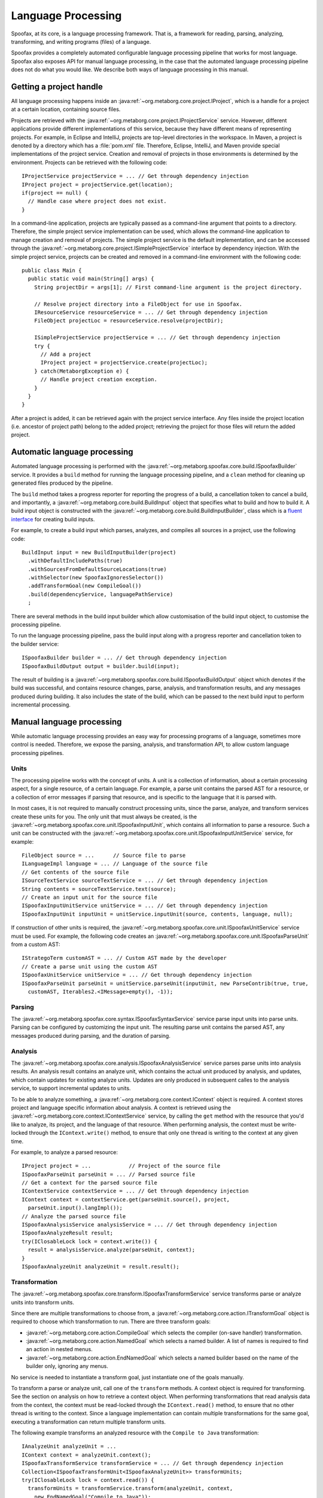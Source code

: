 .. highlight:: java

===================
Language Processing
===================

Spoofax, at its core, is a language processing framework.
That is, a framework for reading, parsing, analyzing, transforming, and writing programs (files) of a language.

Spoofax provides a completely automated configurable language processing pipeline that works for most language.
Spoofax also exposes API for manual language processing, in the case that the automated language processing pipeline does not do what you would like.
We describe both ways of language processing in this manual.

Getting a project handle
========================

All language processing happens inside an :java:ref:`~org.metaborg.core.project.IProject`, which is a handle for a project at a certain location, containing source files.

Projects are retrieved with the :java:ref:`~org.metaborg.core.project.IProjectService` service.
However, different applications provide different implementations of this service, because they have different means of representing projects.
For example, in Eclipse and IntelliJ, projects are top-level directories in the workspace.
In Maven, a project is denoted by a directory which has a :file:`pom.xml` file.
Therefore, Eclipse, IntelliJ, and Maven provide special implementations of the project service.
Creation and removal of projects in those environments is determined by the environment.
Projects can be retrieved with the following code::

  IProjectService projectService = ... // Get through dependency injection
  IProject project = projectService.get(location);
  if(project == null) {
    // Handle case where project does not exist.
  }

In a command-line application, projects are typically passed as a command-line argument that points to a directory.
Therefore, the simple project service implementation can be used, which allows the command-line application to manage creation and removal of projects.
The simple project service is the default implementation, and can be accessed through the :java:ref:`~org.metaborg.core.project.ISimpleProjectService` interface by dependency injection.
With the simple project service, projects can be created and removed in a command-line environment with the following code::

  public class Main {
    public static void main(String[] args) {
      String projectDir = args[1]; // First command-line argument is the project directory.

      // Resolve project directory into a FileObject for use in Spoofax.
      IResourceService resourceService = ... // Get through dependency injection
      FileObject projectLoc = resourceService.resolve(projectDir);

      ISimpleProjectService projectService = ... // Get through dependency injection
      try {
        // Add a project
        IProject project = projectService.create(projectLoc);
      } catch(MetaborgException e) {
        // Handle project creation exception.
      }
    }
  }

After a project is added, it can be retrieved again with the project service interface.
Any files inside the project location (i.e. ancestor of project path) belong to the added project; retrieving the project for those files will return the added project.

Automatic language processing
=============================

Automated language processing is performed with the :java:ref:`~org.metaborg.spoofax.core.build.ISpoofaxBuilder` service.
It provides a ``build`` method for running the language processing pipeline, and a ``clean`` method for cleaning up generated files produced by the pipeline.

The ``build`` method takes a progress reporter for reporting the progress of a build, a cancellation token to cancel a build, and importantly, a :java:ref:`~org.metaborg.core.build.BuildInput` object that specifies what to build and how to build it.
A build input object is constructed with the :java:ref:`~org.metaborg.core.build.BuildInputBuilder`, class which is a `fluent interface <https://en.wikipedia.org/wiki/Fluent_interface>`_ for creating build inputs.

For example, to create a build input which parses, analyzes, and compiles all sources in a project, use the following code::

  BuildInput input = new BuildInputBuilder(project)
    .withDefaultIncludePaths(true)
    .withSourcesFromDefaultSourceLocations(true)
    .withSelector(new SpoofaxIgnoresSelector())
    .addTransformGoal(new CompileGoal())
    .build(dependencyService, languagePathService)
    ;

There are several methods in the build input builder which allow customisation of the build input object, to customise the processing pipeline.

To run the language processing pipeline, pass the build input along with a progress reporter and cancellation token to the builder service::

  ISpoofaxBuilder builder = ... // Get through dependency injection
  ISpoofaxBuildOutput output = builder.build(input);

The result of building is a :java:ref:`~org.metaborg.spoofax.core.build.ISpoofaxBuildOutput` object which denotes if the build was successful, and contains resource changes, parse, analysis, and transformation results, and any messages produced during building.
It also includes the state of the build, which can be passed to the next build input to perform incremental processing.

Manual language processing
==========================

While automatic language processing provides an easy way for processing programs of a language, sometimes more control is needed.
Therefore, we expose the parsing, analysis, and transformation API, to allow custom language processing pipelines.

Units
-----

The processing pipeline works with the concept of units.
A unit is a collection of information, about a certain processing aspect, for a single resource, of a certain language.
For example, a parse unit contains the parsed AST for a resource, or a collection of error messages if parsing that resource, and is specific to the language that it is parsed with.

In most cases, it is not required to manually construct processing units, since the parse, analyze, and transform services create these units for you.
The only unit that must always be created, is the :java:ref:`~org.metaborg.spoofax.core.unit.ISpoofaxInputUnit`, which contains all information to parse a resource.
Such a unit can be constructed with the :java:ref:`~org.metaborg.spoofax.core.unit.ISpoofaxInputUnitService` service, for example::

  FileObject source = ...      // Source file to parse
  ILanguageImpl language = ... // Language of the source file
  // Get contents of the source file
  ISourceTextService sourceTextService = ... // Get through dependency injection
  String contents = sourceTextService.text(source);
  // Create an input unit for the source file
  ISpoofaxInputUnitService unitService = ... // Get through dependency injection
  ISpoofaxInputUnit inputUnit = unitService.inputUnit(source, contents, language, null);

If construction of other units is required, the :java:ref:`~org.metaborg.spoofax.core.unit.ISpoofaxUnitService` service must be used.
For example, the following code creates an :java:ref:`~org.metaborg.spoofax.core.unit.ISpoofaxParseUnit` from a custom AST::

  IStrategoTerm customAST = ... // Custom AST made by the developer
  // Create a parse unit using the custom AST
  ISpoofaxUnitService unitService = ... // Get through dependency injection
  ISpoofaxParseUnit parseUnit = unitService.parseUnit(inputUnit, new ParseContrib(true, true,
    customAST, Iterables2.<IMessage>empty(), -1));

Parsing
-------

The :java:ref:`~org.metaborg.spoofax.core.syntax.ISpoofaxSyntaxService` service parse input units into parse units.
Parsing can be configured by customizing the input unit.
The resulting parse unit contains the parsed AST, any messages produced during parsing, and the duration of parsing.

Analysis
--------

The :java:ref:`~org.metaborg.spoofax.core.analysis.ISpoofaxAnalysisService` service parses parse units into analysis results.
An analysis result contains an analyze unit, which contains the actual unit produced by analysis, and updates, which contain updates for existing analyze units.
Updates are only produced in subsequent calles to the analysis service, to support incremental updates to units.

To be able to analyze something, a :java:ref:`~org.metaborg.core.context.IContext` object is required.
A context stores project and language specific information about analysis.
A context is retrieved using the :java:ref:`~org.metaborg.core.context.IContextService` service, by calling the ``get`` method with the resource that you'd like to analyze, its project, and the language of that resource.
When performing analysis, the context must be write-locked through the ``IContext.write()`` method, to ensure that only one thread is writing to the context at any given time.

For example, to analyze a parsed resource::

  IProject project = ...            // Project of the source file
  ISpoofaxParseUnit parseUnit = ... // Parsed source file
  // Get a context for the parsed source file
  IContextService contextService = ... // Get through dependency injection
  IContext context = contextService.get(parseUnit.source(), project,
    parseUnit.input().langImpl());
  // Analyze the parsed source file
  ISpoofaxAnalysisService analysisService = ... // Get through dependency injection
  ISpoofaxAnalyzeResult result;
  try(IClosableLock lock = context.write()) {
    result = analysisService.analyze(parseUnit, context);
  }
  ISpoofaxAnalyzeUnit analyzeUnit = result.result();

Transformation
--------------

The :java:ref:`~org.metaborg.spoofax.core.transform.ISpoofaxTransformService` service transforms parse or analyze units into transform units.

Since there are multiple transformations to choose from, a :java:ref:`~org.metaborg.core.action.ITransformGoal` object is required to choose which transformation to run.
There are three transform goals:

- :java:ref:`~org.metaborg.core.action.CompileGoal` which selects the compiler (on-save handler) transformation.
- :java:ref:`~org.metaborg.core.action.NamedGoal` which selects a named builder. A list of names is required to find an action in nested menus.
- :java:ref:`~org.metaborg.core.action.EndNamedGoal` which selects a named builder based on the name of the builder only, ignoring any menus.

No service is needed to instantiate a transform goal, just instantiate one of the goals manually.

To transform a parse or analyze unit, call one of the ``transform`` methods.
A context object is required for transforming. See the section on analysis on how to retrieve a context object.
When performing transformations that read analysis data from the context, the context must be read-locked through the ``IContext.read()`` method, to ensure that no other thread is writing to the context.
Since a language implementation can contain multiple transformations for the same goal, executing a transformation can return multiple transform units.

The following example transforms an analyzed resource with the ``Compile to Java`` transformation::

  IAnalyzeUnit analyzeUnit = ...
  IContext context = analyzeUnit.context();
  ISpoofaxTransformService transformService = ... // Get through dependency injection
  Collection<ISpoofaxTransformUnit<ISpoofaxAnalyzeUnit>> transformUnits;
  try(IClosableLock lock = context.read()) {
    transformUnits = transformService.transform(analyzeUnit, context,
      new EndNamedGoal("Compile to Java"));
  }

Stratego Transformation
-----------------------

The transform service abstracts over the fact that Stratego is perform transformations, by executing transformations through goals.
However, sometimes it may still be neccessary to call Stratego strategies directly.
Therefore, we expose the :java:ref:`~org.metaborg.spoofax.core.stratego.IStrategoCommon` class.

The ``invoke`` methods execute a strategy on a term, and return the transformed term.
A context object is required for transformation. See the section on analysis on how to retrieve a context object.
When performing transformations that read analysis data from the context, the context must be read-locked through the ``IContext.read()`` method, to ensure that no other thread is writing to the context.
For example, to invoke a strategy on a parsed AST::

  ISpoofaxParseUnit parseUnit = ...
  IContext context = ...
  IStrategoCommon strategoCommon = ... // Get through dependency injection
  IStrategoTerm transformed;
  try(IClosableLock lock = context.read()) {
    transformed = strategoCommon.invoke(parseUnit.input().langImpl(),
      context, parseUnit.ast(), "compile-to-java");
  }

The ``toString`` and ``prettyPrint`` methods of the :java:ref:`~org.metaborg.spoofax.core.stratego.IStrategoCommon` class can be used to turn terms into string representations.

Internally, the :java:ref:`~org.metaborg.spoofax.core.stratego.IStrategoRuntimeService` service is used, but this has a lower-level interface.
